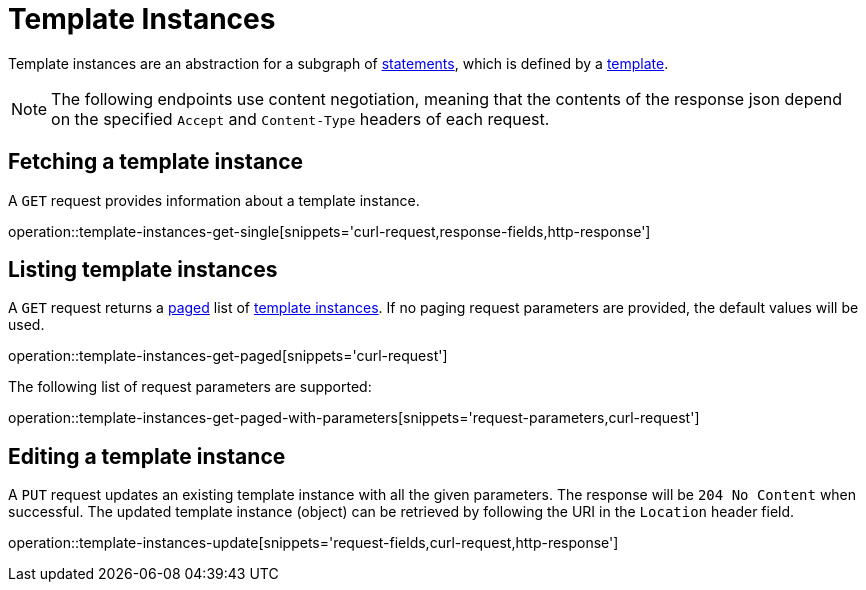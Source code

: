 = Template Instances

Template instances are an abstraction for a subgraph of <<Statements,statements>>, which is defined by a <<templates,template>>.

NOTE: The following endpoints use content negotiation, meaning that the contents of the response json depend on the specified `Accept` and `Content-Type` headers of each request.

[[template-instances-fetch]]
== Fetching a template instance

A `GET` request provides information about a template instance.

operation::template-instances-get-single[snippets='curl-request,response-fields,http-response']

[[template-instances-list]]
== Listing template instances

A `GET` request returns a <<sorting-and-pagination,paged>> list of <<template-instances-fetch,template instances>>.
If no paging request parameters are provided, the default values will be used.

operation::template-instances-get-paged[snippets='curl-request']

The following list of request parameters are supported:

operation::template-instances-get-paged-with-parameters[snippets='request-parameters,curl-request']

[[template-instances-edit]]
== Editing a template instance

A `PUT` request updates an existing template instance with all the given parameters.
The response will be `204 No Content` when successful.
The updated template instance (object) can be retrieved by following the URI in the `Location` header field.

operation::template-instances-update[snippets='request-fields,curl-request,http-response']
